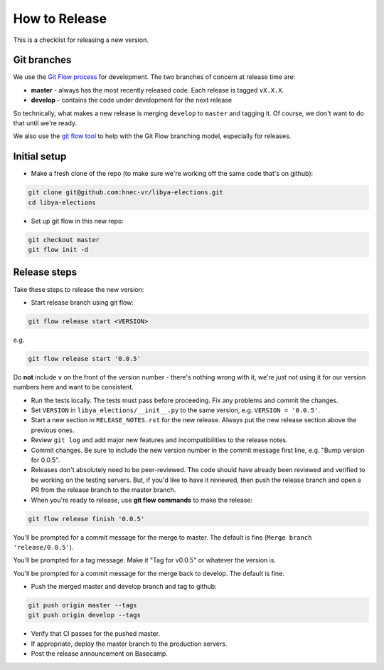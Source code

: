 .. _release-checklist:

How to Release
==============

This is a checklist for releasing a new version.

Git branches
------------

We use the `Git Flow process <http://nvie.com/posts/a-successful-git-branching-model/>`_
for development. The two branches of concern at release time are:

* **master** - always has the most recently released code. Each release is
  tagged ``vX.X.X``.
* **develop** - contains the code under development for the next release

So technically, what makes a new release is merging ``develop`` to ``master``
and tagging it.  Of course, we don't want to do that until we're ready.

We also use the `git flow tool <https://github.com/nvie/gitflow>`_ to help
with the Git Flow branching model, especially for releases.

Initial setup
-------------

* Make a fresh clone of the repo (to make sure we're working off the same
  code that's on github):

.. code-block:: bash

    git clone git@github.com:hnec-vr/libya-elections.git
    cd libya-elections

* Set up git flow in this new repo:

.. code-block:: bash

    git checkout master
    git flow init -d


Release steps
-------------

Take these steps to release the new version:

* Start release branch using git flow:

.. code-block:: bash

    git flow release start <VERSION>

e.g.

.. code-block:: bash

    git flow release start '0.0.5'

Do **not** include ``v`` on the front of the version number - there's nothing
wrong with it, we're just not using it for our version numbers here and want
to be consistent.

* Run the tests locally. The tests must pass before
  proceeding.  Fix any problems and commit the changes.

* Set ``VERSION`` in ``libya_elections/__init__.py`` to the same version,
  e.g. ``VERSION = '0.0.5'``.

* Start a new section in ``RELEASE_NOTES.rst`` for the new release. Always put
  the new release section above the previous ones.

* Review ``git log`` and add major new features and incompatibilities to
  the release notes.

* Commit changes.  Be sure to include the new version number in the commit
  message first line, e.g. "Bump version for 0.0.5".

* Releases don't absolutely need to be peer-reviewed. The code should have already been reviewed and
  verified to be working on the testing servers. But, if you'd like to have it reviewed, then push
  the release branch and open a PR from the release branch to the master branch.

* When you're ready to release, use **git flow commands** to make the release:

.. code-block:: bash

    git flow release finish '0.0.5'

You'll be prompted for a commit message for the merge to master. The default
is fine (``Merge branch 'release/0.0.5'``).

You'll be prompted for a tag message.  Make it "Tag for v0.0.5" or whatever
the version is.

You'll be prompted for a commit message for the merge back to develop. The
default is fine.

* Push the merged master and develop branch and tag to github:

.. code-block:: bash

    git push origin master --tags
    git push origin develop --tags

* Verify that CI passes for the pushed master.

* If appropriate, deploy the master branch to the production servers.

* Post the release announcement on Basecamp.
